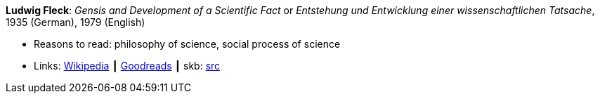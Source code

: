 *Ludwig Fleck*: _Gensis and Development of a Scientific Fact_ or _Entstehung und Entwicklung einer wissenschaftlichen Tatsache_, 1935 (German), 1979 (English)

* Reasons to read: philosophy of science, social process of science
* Links:
       link:https://en.wikipedia.org/wiki/The_Structure_of_Scientific_Revolutions[Wikipedia]
    ┃ link:https://www.goodreads.com/book/show/202695.Genesis_and_Development_of_a_Scientific_Fact[Goodreads]
    ┃ skb: https://github.com/vdmeer/skb/tree/master/library/book/1930/fleck-1935-gensis.adoc[src]

